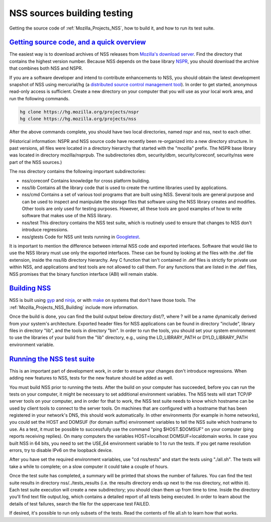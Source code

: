 .. _Mozilla_Projects_NSS_NSS_Sources_Building_Testing:

NSS sources building testing
============================

.. container::

   Getting the source code of :ref:`Mozilla_Projects_NSS`, how to build it, and how to run its test
   suite.

.. _getting_source_code_and_a_quick_overview:

`Getting source code, and a quick overview <#getting_source_code_and_a_quick_overview>`__
-----------------------------------------------------------------------------------------

.. container::

   The easiest way is to download archives of NSS releases from `Mozilla's download
   server <https://ftp.mozilla.org/pub/mozilla.org/security/nss/releases/>`__. Find the directory
   that contains the highest version number. Because NSS depends on the base library
   `NSPR <https://developer.mozilla.org/en-US/docs/NSPR>`__, you should download the archive that
   combines both NSS and NSPR.

   If you are a software developer and intend to contribute enhancements to NSS, you should obtain
   the latest development snapshot of NSS using mercurial/hg (a `distributed source control
   management tool <https://www.mercurial-scm.org/>`__). In order to get started, anonymous
   read-only access is sufficient. Create a new directory on your computer that you will use as your
   local work area, and run the following commands.

   .. code:: language-html

      hg clone https://hg.mozilla.org/projects/nspr
      hg clone https://hg.mozilla.org/projects/nss

   After the above commands complete, you should have two local directories, named nspr and nss,
   next to each other.

   (Historical information: NSPR and NSS source code have recently been re-organized into a new
   directory structure. In past versions, all files were located in a directory hierarchy that
   started with the "mozilla" prefix. The NSPR base library was located in directory
   mozilla/nsprpub. The subdirectories dbm, security/dbm, security/coreconf, security/nss were part
   of the NSS sources.)

   The nss directory contains the following important subdirectories:

   -  nss/coreconf
      Contains knowledge for cross platform building.
   -  nss/lib
      Contains all the library code that is used to create the runtime libraries used by
      applications.
   -  nss/cmd
      Contains a set of various tool programs that are built using NSS. Several tools are general
      purpose and can be used to inspect and manipulate the storage files that software using the
      NSS library creates and modifies. Other tools are only used for testing purposes. However, all
      these tools are good examples of how to write software that makes use of the NSS library.
   -  nss/test
      This directory contains the NSS test suite, which is routinely used to ensure that changes to
      NSS don't introduce regressions.
   -  nss/gtests
      Code for NSS unit tests running in `Googletest <https://github.com/abseil/googletest>`__.

   It is important to mention the difference between internal NSS code and exported interfaces.
   Software that would like to use the NSS library must use only the exported interfaces. These can
   be found by looking at the files with the .def file extension, inside the nss/lib directory
   hierarchy. Any C function that isn't contained in .def files is strictly for private use within
   NSS, and applications and test tools are not allowed to call them. For any functions that are
   listed in the .def files, NSS promises that the binary function interface (ABI) will remain
   stable.

.. _building_nss:

`Building NSS <#building_nss>`__
--------------------------------

.. container::

   NSS is built using `gyp <https://gyp.gsrc.io/>`__ and `ninja <https://ninja-build.org/>`__, or
   with `make <https://www.gnu.org/software/make/>`__ on systems that don't have those tools. The
   :ref:`Mozilla_Projects_NSS_Building` include more information.

   Once the build is done, you can find the build output below directory dist/?, where ? will be a
   name dynamically derived from your system's architecture. Exported header files for NSS
   applications can be found in directory "include", library files in directory "lib", and the tools
   in directory "bin". In order to run the tools, you should set your system environment to use the
   libraries of your build from the "lib" directory, e.g., using the LD_LIBRARY_PATH or
   DYLD_LIBRARY_PATH environment variable.

.. _running_the_nss_test_suite:

`Running the NSS test suite <#running_the_nss_test_suite>`__
------------------------------------------------------------

.. container::

   This is an important part of development work, in order to ensure your changes don't introduce
   regressions. When adding new features to NSS, tests for the new feature should be added as well.

   You must build NSS prior to running the tests. After the build on your computer has succeeded,
   before you can run the tests on your computer, it might be necessary to set additional
   environment variables. The NSS tests will start TCP/IP server tools on your computer, and in
   order for that to work, the NSS test suite needs to know which hostname can be used by client
   tools to connect to the server tools. On machines that are configured with a hostname that has
   been registered in your network's DNS, this should work automatically. In other environments (for
   example in home networks), you could set the HOST and DOMSUF (for domain suffix) environment
   variables to tell the NSS suite which hostname to use. As a test, it must be possible to
   successfully use the command "ping $HOST.$DOMSUF" on your computer (ping reports receiving
   replies). On many computers the variables HOST=localhost DOMSUF=localdomain works. In case you
   built NSS in 64 bits, you need to set the USE_64 environment variable to 1 to run the tests. If
   you get name resolution errors, try to disable IPv6 on the loopback device.

   After you have set the required environment variables, use "cd nss/tests" and start the tests
   using "./all.sh". The tests will take a while to complete; on a slow computer it could take a
   couple of hours.

   Once the test suite has completed, a summary will be printed that shows the number of failures.
   You can find the test suite results in directory nss/../tests_results (i.e. the results directory
   ends up next to the nss directory, not within it). Each test suite execution will create a new
   subdirectory; you should clean them up from time to time. Inside the directory you'll find text
   file output.log, which contains a detailed report of all tests being executed. In order to learn
   about the details of test failures, search the file for the uppercase test FAILED.

   If desired, it's possible to run only subsets of the tests. Read the contents of file all.sh to
   learn how that works.